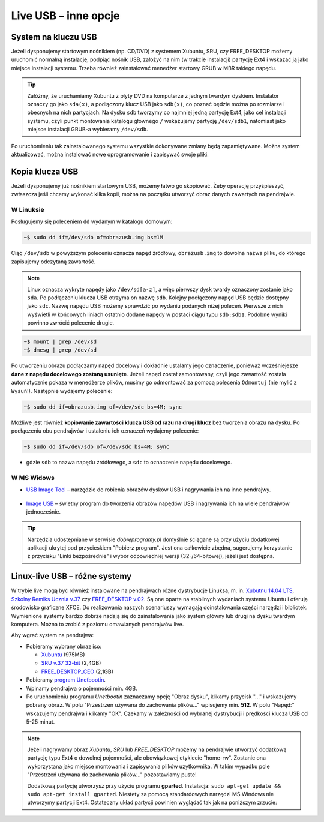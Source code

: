 Live USB – inne opcje
######################

System na kluczu USB
====================

Jeżeli dysponujemy startowym nośnikiem (np. CD/DVD) z systemem Xubuntu, SRU,
czy FREE_DESKTOP możemy uruchomić normalną instalację, podpiąć nośnik USB,
założyć na nim (w trakcie instalacji) partycję Ext4 i wskazać ją jako miejsce instalacji
systemu. Trzeba również zainstalować menedżer startowy GRUB w MBR takiego napędu.

.. tip::

    Załóżmy, że uruchamiamy Xubuntu z płyty DVD na komputerze z jednym twardym dyskiem.
    Instalator oznaczy go jako ``sda(x)``, a podłączony klucz USB jako ``sdb(x)``,
    co poznać będzie można po rozmiarze i obecnych na nich partycjach.
    Na dysku ``sdb`` tworzymy co najmniej jedną partycję Ext4, jako cel
    instalacji systemu, czyli punkt montowania katalogu głównego ``/``
    wskazujemy partycję ``/dev/sdb1``, natomiast jako miejsce instalacji GRUB-a
    wybieramy ``/dev/sdb``.

Po uruchomieniu tak zainstalowanego systemu wszystkie dokonywane zmiany będą zapamiętywane.
Można system aktualizować, można instalować nowe oprogramowanie i zapisywać
swoje pliki.

Kopia klucza USB
================

Jeżeli dysponujemy już nośnikiem startowym USB, możemy łatwo go skopiować.
Żeby operację przyśpieszyć, zwłaszcza jeśli chcemy wykonać kilka kopii,
można na początku utworzyć obraz danych zawartych na pendrajwie.

W Linuksie
-----------

Posługujemy się poleceniem ``dd`` wydanym w katalogu domowym:

.. code-block:: bash

    ~$ sudo dd if=/dev/sdb of=obrazusb.img bs=1M

Ciąg ``/dev/sdb`` w powyższym poleceniu oznacza napęd źródłowy, ``obrazusb.img``
to dowolna nazwa pliku, do którego zapisujemy odczytaną zawartość.

.. note::

    Linux oznacza wykryte napędy jako ``/dev/sd[a-z]``, a więc pierwszy dysk twardy
    oznaczony zostanie jako ``sda``. Po podłączeniu klucza USB otrzyma on nazwę
    ``sdb``. Kolejny podłączony napęd USB będzie dostępny jako ``sdc``.
    Nazwę napędu USB możemy sprawdzić po wydaniu podanych niżej poleceń.
    Pierwsze z nich wyświetli w końcowych liniach ostatnio dodane napędy
    w postaci ciągu typu ``sdb:sdb1``. Podobne wyniki powinno zwrócić
    polecenie drugie.

.. code-block:: bash

    ~$ mount | grep /dev/sd
    ~$ dmesg | grep /dev/sd

Po utworzeniu obrazu podłączamy napęd docelowy i dokładnie ustalamy jego oznaczenie,
ponieważ wcześniejesze **dane z napędu docelowego zostaną usunięte**. Jeżeli napęd
został zamontowany, czyli jego zawartość została automatycznie pokaza w menedżerze
plików, musimy go odmontować za pomocą polecenia ``Odmontuj`` (nie mylić z ``Wysuń``!).
Następnie wydajemy polecenie:

.. code-block:: bash

    ~$ sudo dd if=obrazusb.img of=/dev/sdc bs=4M; sync

Możliwe jest również **kopiowanie zawartości klucza USB od razu na drugi klucz**
bez tworzenia obrazu na dysku. Po podłączeniu obu pendrajwów i ustaleniu
ich oznaczeń wydajemy polecenie:

.. code-block:: bash

    ~$ sudo dd if=/dev/sdb of=/dev/sdc bs=4M; sync

- gdzie ``sdb`` to nazwa napędu źródłowego, a ``sdc`` to oznaczenie napędu docelowego.

W MS Widows
--------------

* `USB Image Tool <http://www.dobreprogramy.pl/USB-Image-Tool,Program,Windows,39717.html>`_
  – narzędzie do robienia obrazów dysków USB i nagrywania ich na inne pendrajwy.

.. figure:: img/usbimgtool.jpg

* `Image USB <http://osforensics.com/tools/write-usb-images.html>`_ – świetny
  program do tworzenia obrazów napędów USB i nagrywania ich na wiele
  pendrajwów jednocześnie.

.. figure:: img/imageusb.jpg

.. tip::

    Narzędzia udostępniane w serwisie *dobreprogramy.pl* domyślnie ściągane
    są przy użyciu dodatkowej aplikacji ukrytej pod przycieskiem "Pobierz program".
    Jest ona całkowicie zbędna, sugerujemy korzystanie z przycisku "Linki bezpośrednie"
    i wybór odpowiedniej wersji (32-/64-bitowej), jeżeli jest dostępna.


.. _dystrybucje:

Linux-live USB – różne systemy
===============================

W trybie live mogą być również instalowane na pendrajwach różne dystrybucje Linuksa, m. in.
`Xubutnu 14.04 LTS <http://xubuntu.org/>`_,
`Szkolny Remiks Ucznia v.37 <Szkolny Remiks Ucznia: http://sru.e-swoi.pl>`_
czy `FREE_DESKTOP v.02 <http://cyfrowaszkola.waw.pl/free_desktop-edukacyjny-remiks-dla-wszystkich/>`_.
Są one oparte na stabilnych wydaniach systemu Ubuntu i oferują środowisko graficzne XFCE.
Do realizowania naszych scenariuszy wymagają doinstalowania części narzędzi i bibliotek.
Wymienione systemy bardzo dobrze nadają się do zainstalowania jako system główny
lub drugi na dysku twardym komputera. Można to zrobić z poziomu omawianych pendrajwów live.

Aby wgrać system na pendrajwa:

* Pobieramy wybrany obraz iso:

  - `Xubuntu <http://se.archive.ubuntu.com/mirror/cdimage.ubuntu.com/xubuntu/releases/14.04/release/xubuntu-14.04.2-desktop-i386.iso>`_ (975MB)
  - `SRU v.37 32-bit <http://iso.sru.e-swoi.pl/SRU_MT-14.04-37.iso>`_ (2,4GB)
  - `FREE_DESKTOP_CEO <http://cyfrowaszkola.waw.pl/_pliki/FREE_Desktop_CEO_02.iso>`_ (2,1GB)

* Pobieramy `program Unetbootin <http://unetbootin.sourceforge.net/unetbootin-windows-latest.exe>`_.
* Wpinamy pendrajwa o pojemności min. 4GB.
* Po uruchomieniu programu *Unetbootin* zaznaczamy opcję "Obraz dysku", klikamy przycisk "..." i wskazujemy
  pobrany obraz. W polu "Przestrzeń używana do zachowania plików..."
  wpisujemy min. **512**. W polu "Napęd:" wskazujemy pendrajwa i klikamy "OK".
  Czekamy w zależności od wybranej dystrybucji i prędkości klucza USB od 5-25 minut.

.. figure:: img/unetbootin_win_free.jpg

.. note::

  Jeżeli nagrywamy obraz *Xubuntu*, *SRU* lub *FREE_DESKTOP* możemy na pendrajwie
  utworzyć dodatkową partycję typu Ext4 o dowolnej pojemności, ale obowiązkowej
  etykiecie "home-rw". Zostanie ona wykorzystana jako miejsce montowania
  i zapisywania plików użytkownika. W takim wypadku pole "Przestrzeń używana
  do zachowania plików..." pozostawiamy puste!

  Dodatkową partycję utworzysz przy użyciu programu **gparted**. Instalacja:
  ``sudo apt-get update && sudo apt-get install gparted``.
  Niestety za pomocą standardowych narzędzi MS Windows nie utworzymy partycji Ext4.
  Ostateczny układ partycji powinien wyglądać tak jak na poniższym zrzucie:

.. figure:: img/sru_usb08.png
